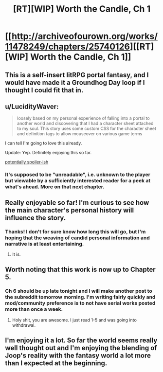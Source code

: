 #+TITLE: [RT][WIP] Worth the Candle, Ch 1

* [[http://archiveofourown.org/works/11478249/chapters/25740126][[RT][WIP] Worth the Candle, Ch 1]]
:PROPERTIES:
:Author: cthulhuraejepsen
:Score: 31
:DateUnix: 1500009818.0
:DateShort: 2017-Jul-14
:END:

** This is a self-insert litRPG portal fantasy, and I would have made it a Groundhog Day loop if I thought I could fit that in.
:PROPERTIES:
:Author: cthulhuraejepsen
:Score: 9
:DateUnix: 1500012787.0
:DateShort: 2017-Jul-14
:END:


** u/LucidityWaver:
#+begin_quote
  loosely based on my personal experience of falling into a portal to another world and discovering that I had a character sheet attached to my soul. This story uses some custom CSS for the character sheet and definition tags to allow mouseover on various game terms
#+end_quote

I can tell I'm going to love this already.

Update: Yep. Definitely enjoying this so far.

[[#s][potentially spoiler-ish]]
:PROPERTIES:
:Author: LucidityWaver
:Score: 8
:DateUnix: 1500017173.0
:DateShort: 2017-Jul-14
:END:

*** It's supposed to be "unreadable", i.e. unknown to the player but viewable by a sufficiently interested reader for a peek at what's ahead. More on that next chapter.
:PROPERTIES:
:Author: cthulhuraejepsen
:Score: 6
:DateUnix: 1500039528.0
:DateShort: 2017-Jul-14
:END:


** Really enjoyable so far! I'm curious to see how the main character's personal history will influence the story.
:PROPERTIES:
:Author: dalitt
:Score: 5
:DateUnix: 1500331130.0
:DateShort: 2017-Jul-18
:END:

*** Thanks! I don't for sure know how long this will go, but I'm hoping that the weaving of candid personal information and narrative is at least entertaining.
:PROPERTIES:
:Author: cthulhuraejepsen
:Score: 3
:DateUnix: 1500334768.0
:DateShort: 2017-Jul-18
:END:

**** It is.
:PROPERTIES:
:Author: Adeen_Dragon
:Score: 3
:DateUnix: 1500524733.0
:DateShort: 2017-Jul-20
:END:


** Worth noting that this work is now up to Chapter 5.
:PROPERTIES:
:Author: SeekingImmortality
:Score: 3
:DateUnix: 1500584864.0
:DateShort: 2017-Jul-21
:END:

*** Ch 6 should be up late tonight and I will make another post to the subreddit tomorrow morning. I'm writing fairly quickly and mod/community preference is to not have serial works posted more than once a week.
:PROPERTIES:
:Author: cthulhuraejepsen
:Score: 7
:DateUnix: 1500592987.0
:DateShort: 2017-Jul-21
:END:

**** Holy shit, you are awesome. I just read 1-5 and was going into withdrawal.
:PROPERTIES:
:Author: vorpal_potato
:Score: 3
:DateUnix: 1500611808.0
:DateShort: 2017-Jul-21
:END:


** I'm enjoying it a lot. So far the world seems really well thought out and I'm enjoying the blending of Joop's reality with the fantasy world a lot more than I expected at the beginning.
:PROPERTIES:
:Author: Gauntlet
:Score: 2
:DateUnix: 1500771252.0
:DateShort: 2017-Jul-23
:END:
